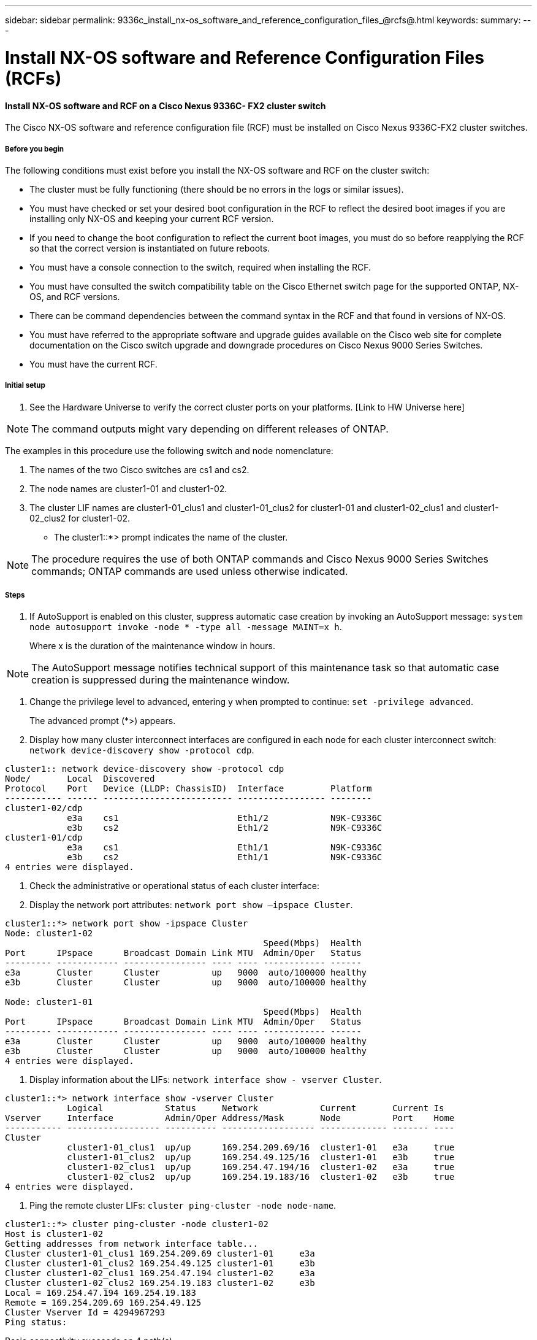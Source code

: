 ---
sidebar: sidebar
permalink: 9336c_install_nx-os_software_and_reference_configuration_files_@rcfs@.html
keywords:
summary:
---

= Install NX-OS software and Reference Configuration Files (RCFs)
:hardbreaks:
:nofooter:
:icons: font
:linkattrs:
:imagesdir: ./media/

//
// This file was created with NDAC Version 2.0 (August 17, 2020)
//
// 2021-04-29 11:40:03.169772
//

==== Install NX-OS software and RCF on a Cisco Nexus 9336C- FX2 cluster switch

The Cisco NX-OS software and reference configuration file (RCF) must be installed on Cisco Nexus 9336C-FX2 cluster switches.

===== Before you begin

The following conditions must exist before you install the NX-OS software and RCF on the cluster switch:

* The cluster must be fully functioning (there should be no errors in the logs or similar issues).
* You must have checked or set your desired boot configuration in the RCF to reflect the desired boot images if you are installing only NX-OS and keeping your current RCF version.
* If you need to change the boot configuration to reflect the current boot images, you must do so before reapplying the RCF so that the correct version is instantiated on future reboots.
* You must have a console connection to the switch, required when installing the RCF.
* You must have consulted the switch compatibility table on the Cisco Ethernet switch page for the supported ONTAP, NX-OS, and RCF versions.
+
[Link to: mysupport.netapp.com/site/info/cisco-ethernet-switch here]

* There can be command dependencies between the command syntax in the RCF and that found in versions of NX-OS.
* You must have referred to the appropriate software and upgrade guides available on the Cisco web site for complete documentation on the Cisco switch upgrade and downgrade procedures on Cisco Nexus 9000 Series Switches.
+
[Link to: www.cisco.com/c/en/us/support/switches/nexus-9336c-fx2-switch/model.html#CommandReferences here]

* You must have the current RCF.

===== Initial setup

. See the Hardware Universe to verify the correct cluster ports on your platforms.  [Link to HW Universe here]

[NOTE]
The command outputs might vary depending on different releases of ONTAP.

The examples in this procedure use the following switch and node nomenclature:

. The names of the two Cisco switches are cs1 and cs2.
. The node names are cluster1-01 and cluster1-02.
. The cluster LIF names are cluster1-01_clus1 and cluster1-01_clus2 for cluster1-01 and cluster1-02_clus1 and cluster1-02_clus2 for cluster1-02.

* The cluster1::*> prompt indicates the name of the cluster.

[NOTE]
The procedure requires the use of both ONTAP commands and Cisco Nexus 9000 Series Switches commands; ONTAP commands are used unless otherwise indicated.

===== Steps

. If AutoSupport is enabled on this cluster, suppress automatic case creation by invoking an AutoSupport message: `system node autosupport invoke -node * -type all -message MAINT=x h`.
+
Where x is the duration of the maintenance window in hours.

[NOTE]
The AutoSupport message notifies technical support of this maintenance task so that automatic case creation is suppressed during the maintenance window.

. Change the privilege level to advanced, entering y when prompted to continue: `set -privilege advanced`.
+
The advanced prompt (*>) appears.

. Display how many cluster interconnect interfaces are configured in each node for each cluster interconnect switch: `network device-discovery show -protocol cdp`.

....
cluster1:: network device-discovery show -protocol cdp
Node/       Local  Discovered
Protocol    Port   Device (LLDP: ChassisID)  Interface         Platform
----------- ------ ------------------------- ----------------- --------
cluster1-02/cdp
            e3a    cs1                       Eth1/2            N9K-C9336C
            e3b    cs2                       Eth1/2            N9K-C9336C
cluster1-01/cdp
            e3a    cs1                       Eth1/1            N9K-C9336C
            e3b    cs2                       Eth1/1            N9K-C9336C
4 entries were displayed.
....

. Check the administrative or operational status of each cluster interface:
. Display the network port attributes:  `network port show –ipspace Cluster`.

....
cluster1::*> network port show -ipspace Cluster
Node: cluster1-02
                                                  Speed(Mbps)  Health
Port      IPspace      Broadcast Domain Link MTU  Admin/Oper   Status
--------- ------------ ---------------- ---- ---- ------------ ------
e3a       Cluster      Cluster          up   9000  auto/100000 healthy
e3b       Cluster      Cluster          up   9000  auto/100000 healthy
 
Node: cluster1-01
                                                  Speed(Mbps)  Health
Port      IPspace      Broadcast Domain Link MTU  Admin/Oper   Status
--------- ------------ ---------------- ---- ---- ------------ ------
e3a       Cluster      Cluster          up   9000  auto/100000 healthy
e3b       Cluster      Cluster          up   9000  auto/100000 healthy
4 entries were displayed.
....

. Display information about the LIFs: `network interface show - vserver Cluster`.

....
cluster1::*> network interface show -vserver Cluster
            Logical            Status     Network            Current       Current Is
Vserver     Interface          Admin/Oper Address/Mask       Node          Port    Home
----------- ------------------ ---------- ------------------ ------------- ------- ----
Cluster
            cluster1-01_clus1  up/up      169.254.209.69/16  cluster1-01   e3a     true
            cluster1-01_clus2  up/up      169.254.49.125/16  cluster1-01   e3b     true
            cluster1-02_clus1  up/up      169.254.47.194/16  cluster1-02   e3a     true
            cluster1-02_clus2  up/up      169.254.19.183/16  cluster1-02   e3b     true
4 entries were displayed.
....

. Ping the remote cluster LIFs: `cluster ping-cluster -node node-name`.

....
cluster1::*> cluster ping-cluster -node cluster1-02
Host is cluster1-02
Getting addresses from network interface table...
Cluster cluster1-01_clus1 169.254.209.69 cluster1-01     e3a       
Cluster cluster1-01_clus2 169.254.49.125 cluster1-01     e3b       
Cluster cluster1-02_clus1 169.254.47.194 cluster1-02     e3a       
Cluster cluster1-02_clus2 169.254.19.183 cluster1-02     e3b       
Local = 169.254.47.194 169.254.19.183
Remote = 169.254.209.69 169.254.49.125
Cluster Vserver Id = 4294967293
Ping status:
.... 
Basic connectivity succeeds on 4 path(s)
Basic connectivity fails on 0 path(s)
................ 
Detected 9000 byte MTU on 4 path(s):
    Local 169.254.19.183 to Remote 169.254.209.69
    Local 169.254.19.183 to Remote 169.254.49.125
    Local 169.254.47.194 to Remote 169.254.209.69
    Local 169.254.47.194 to Remote 169.254.49.125
Larger than PMTU communication succeeds on 4 path(s)
RPC status:
2 paths up, 0 paths down (tcp check)
2 paths up, 0 paths down (udp check)
....

. Verify that the auto-revert command is enabled on all cluster LIFs: `network interface show - vserver Cluster -fields auto-revert`.

....
cluster1::*> network interface show -vserver Cluster -fields auto-revert
          Logical       
Vserver   Interface           Auto-revert
--------- ––––––-------------- ------------ 
Cluster
          cluster1-01_clus1   true
          cluster1-01_clus2   true
          cluster1-02_clus1   true
          cluster1-02_clus2   true
4 entries were displayed.
....

. Enable the Ethernet switch health monitor log collection feature for collecting switch-related log files, using the following commands:

** `system switch ethernet log setup-password `
** `system switch ethernet log enable-collection`

....
cluster1::*> system switch ethernet log setup password
Enter the switch name: <return>
The switch name entered is not recognized.                                     
Choose from the following list: 
cs1
cs2
cluster1::*> system switch ethernet log setup-password 
Enter the switch name: cs1
RSA key fingerprint is e5:8b:c6:dc:e2:18:18:09:36:63:d9:63:dd:03:d9:cc
Do you want to continue? {y|n}::[n] y 
Enter the password: <enter switch password>
Enter the password again: <enter switch password>
cluster1::*> system switch ethernet log setup-password 
Enter the switch name: cs2 
RSA key fingerprint is 57:49:86:a1:b9:80:6a:61:9a:86:8e:3c:e3:b7:1f:b1
Do you want to continue? {y|n}:: [n] y
Enter the password: <enter switch password>
Enter the password again: <enter switch password>
cluster1::*> system  switch ethernet log enable-collection 
Do you want to enable cluster log collection for all nodes in the cluster? {y|n}: [n] y 
Enabling cluster switch log collection.                                       
cluster1::*>
....

[NOTE]
If any of these commands return an error, contact NetApp support.

==== Install the NX-OS software on a Cisco Nexus 9336C- FX2 cluster switch

You can use this procedure to install the NX-OS software on the Cisco Nexus 9336C-FX2 cluster switch.

===== Steps

. Connect the cluster switch to the management network.
. Use the `ping` command to verify connectivity to the server hosting the NX-OS software and the RCF.
+
This example verifies that the switch can reach the server at IP address `172.19.2.1`.

....
cs2# ping 172.19.2.1
Pinging 172.19.2.1 with 0 bytes of data:
Reply From 172.19.2.1: icmp_seq = 0. time= 5910 usec.
....

. Copy the NX-OS software and EPLD images to the Nexus 9336C-FX2 switch.

....
cs2# copy sftp: bootflash: vrf management
Enter source filename: /code/nxos.9.3.5.bin
Enter hostname for the sftp server: 172.19.2.1
Enter username: user1
Outbound-ReKey for 172.19.2.1:22
Inbound-ReKey for 172.19.2.1:22
user1@172.19.2.1's password: 
sftp> progress 
Progress meter enabled
sftp> get   /code/nxos.9.3.5.bin  /bootflash/nxos.9.3.5.bin 
/code/nxos.9.3.5.bin  100% 1261MB   9.3MB/s   02:15    
sftp> exit 
Copy complete, now saving to disk (please wait)...
Copy complete.
cs2# copy sftp: bootflash: vrf management
Enter source filename: /code/n9000-epld.9.3.5.img
Enter hostname for the sftp server: 172.19.2.1
Enter username: user1
Outbound-ReKey for 172.19.2.1:22
Inbound-ReKey for 172.19.2.1:22
user1@172.19.2.1's password: 
sftp> progress 
Progress meter enabled
sftp> get   /code/n9000-epld.9.3.5.img  /bootflash/n9000-epld.9.3.5.img 
/code/n9000-epld.9.3.5.img  100%  161MB   9.5MB/s   00:16
sftp> exit 
Copy complete, now saving to disk (please wait)...
Copy complete.
....

. Verify the running version of the NX-OS software.

....
cs2# show version
Cisco Nexus Operating System (NX-OS) Software
TAC support: http://www.cisco.com/tac
Copyright (C) 2002-2020, Cisco and/or its affiliates.
All rights reserved.
The copyrights to certain works contained in this software are
owned by other third parties and used and distributed under their own
licenses, such as open source.  This software is provided "as is," and unless
otherwise stated, there is no warranty, express or implied, including but not
limited to warranties of merchantability and fitness for a particular purpose.
Certain components of this software are licensed under
the GNU General Public License (GPL) version 2.0 or 
GNU General Public License (GPL) version 3.0  or the GNU
Lesser General Public License (LGPL) Version 2.1 or 
Lesser General Public License (LGPL) Version 2.0. 
A copy of each such license is available at
http://www.opensource.org/licenses/gpl-2.0.php and
http://opensource.org/licenses/gpl-3.0.html and
http://www.opensource.org/licenses/lgpl-2.1.php and
http://www.gnu.org/licenses/old-licenses/library.txt.
Software
  BIOS: version 08.38
  NXOS: version 9.3(4)
  BIOS compile time:  05/29/2020
  NXOS image file is: bootflash:///nxos.9.3.4.bin
  NXOS compile time:  4/28/2020 21:00:00 [04/29/2020 02:28:31]
Hardware
  cisco Nexus9000 C9336C-FX2 Chassis 
  Intel(R) Xeon(R) CPU E5-2403 v2 @ 1.80GHz with 8154432 kB of memory.
  Processor Board ID FOC20291J6K
  Device name: cs2
  bootflash:   53298520 kB
Kernel uptime is 0 day(s), 0 hour(s), 3 minute(s), 42 second(s)
Last reset at 157524 usecs after Mon Nov  2 18:32:06 2020
  Reason: Reset Requested by CLI command reload
  System version: 9.3(4)
  Service: 
plugin
  Core Plugin, Ethernet Plugin
Active Package(s):
       
cs2#
....

. Install the NX-OS image.

[NOTE]
Installing the image file causes it to be loaded every time the switch is rebooted.

....
cs2# install all nxos bootflash:nxos.9.3.5.bin
Installer will perform compatibility check first. Please wait. 
Installer is forced disruptive
Verifying image bootflash:/nxos.9.3.5.bin for boot variable "nxos".
[####################] 100% -- SUCCESS
Verifying image type.
[####################] 100% -- SUCCESS
Preparing "nxos" version info using image bootflash:/nxos.9.3.5.bin.
[####################] 100% -- SUCCESS
Preparing "bios" version info using image bootflash:/nxos.9.3.5.bin.
[####################] 100% -- SUCCESS
Performing module support checks.
[####################] 100% -- SUCCESS
Notifying services about system upgrade.
[####################] 100% -- SUCCESS
Compatibility check is done:
Module  bootable       Impact     Install-type  Reason
------  --------  --------------- ------------  ------
  1       yes      disruptive         reset     default upgrade is not hitless
Images will be upgraded according to following table:
Module   Image    Running-Version(pri:alt                  New-Version         Upg-Required
------- --------- ---------------------------------------- ------------------- ------------
  1      nxos     9.3(4)                                   9.3(5)                  yes
  1      bios     v08.37(01/28/2020):v08.23(09/23/2015)    v08.38(05/29/2020)      yes
Switch will be reloaded for disruptive upgrade.
Do you want to continue with the installation (y/n)?  [n] y
Install is in progress, please wait.
Performing runtime checks.
[####################] 100% -- SUCCESS
Setting boot variables.
[####################] 100% -- SUCCESS
Performing configuration copy.
[####################] 100% -- SUCCESS
Module 1: Refreshing compact flash and upgrading bios/loader/bootrom.
Warning: please do not remove or power off the module at this time.
[####################] 100% -- SUCCESS
Finishing the upgrade, switch will reboot in 10 seconds. Verify the new version of NX-OS software after the switch has rebooted:
....

*show version*

....
cs2# show version
Cisco Nexus Operating System (NX-OS) Software
TAC support: http://www.cisco.com/tac
Copyright (C) 2002-2020, Cisco and/or its affiliates.
All rights reserved.
The copyrights to certain works contained in this software are
owned by other third parties and used and distributed under their own
licenses, such as open source.  This software is provided "as is," and unless
otherwise stated, there is no warranty, express or implied, including but not
limited to warranties of merchantability and fitness for a particular purpose.
Certain components of this software are licensed under
the GNU General Public License (GPL) version 2.0 or 
GNU General Public License (GPL) version 3.0  or the GNU
Lesser General Public License (LGPL) Version 2.1 or 
Lesser General Public License (LGPL) Version 2.0. 
A copy of each such license is available at
http://www.opensource.org/licenses/gpl-2.0.php and
http://opensource.org/licenses/gpl-3.0.html and
http://www.opensource.org/licenses/lgpl-2.1.php and
http://www.gnu.org/licenses/old-licenses/library.txt.
Software
  BIOS: version 05.33
  NXOS: version 9.3(5)
  BIOS compile time:  09/08/2018
  NXOS image file is: bootflash:///nxos.9.3.5.bin
  NXOS compile time:  11/4/2018 21:00:00 [11/05/2018 06:11:06]
Hardware
  cisco Nexus9000 C9336C-FX2 Chassis 
  Intel(R) Xeon(R) CPU E5-2403 v2 @ 1.80GHz with 8154432 kB of memory.
  Processor Board ID FOC20291J6K
  Device name: cs2
  bootflash:   53298520 kB
Kernel uptime is 0 day(s), 0 hour(s), 3 minute(s), 42 second(s)
Last reset at 277524 usecs after Mon Nov  2 22:45:12 2020
  Reason: Reset due to upgrade
  System version: 9.3(4)
  Service:  
plugin
  Core Plugin, Ethernet Plugin
Active Package(s):
....

. Upgrade the EPLD image and reboot the switch.

....
cs2# show version module 1 epld
EPLD Device                     Version
---------------------------------------
MI   FPGA                        0x7
IO   FPGA                        0x17
MI   FPGA2                       0x2
GEM  FPGA                        0x2
GEM  FPGA                        0x2
GEM  FPGA                        0x2
GEM  FPGA                        0x2
cs2# install epld bootflash:n9000-epld.9.3.5.img module 1
Compatibility check:
Module        Type         Upgradable        Impact   Reason
------  ------------------ ----------------- --------- -----
     1         SUP         Yes       disruptive  Module Upgradable
Retrieving EPLD versions.... Please wait.
Images will be upgraded according to following table:
Module  Type   EPLD              Running-Version   New-Version  Upg-Required
------- ------ ----------------- ----------------- ------------ ------------
     1  SUP    MI FPGA           0x07              0x07         No
     1  SUP    IO FPGA           0x17              0x19         Yes
     1  SUP    MI FPGA2          0x02              0x02         No
The above modules require upgrade.
The switch will be reloaded at the end of the upgrade
Do you want to continue (y/n) ?  [n] y
Proceeding to upgrade Modules.
Starting Module 1 EPLD Upgrade
Module 1 : IO FPGA [Programming] : 100.00% (     64 of      64 sectors)
Module 1 EPLD upgrade is successful.
Module   Type  Upgrade-Result
-------- ----- --------------
     1   SUP   Success
EPLDs upgraded.
Module 1 EPLD upgrade is successful.
....

.  After the switch reboot, log in again and verify that the new version of EPLD loaded successfully.

....
cs2# show version module 1 epld
EPLD Device                     Version
---------------------------------------
MI   FPGA                        0x7
IO   FPGA                        0x19
MI   FPGA2                       0x2
GEM  FPGA                        0x2
GEM  FPGA                        0x2
GEM  FPGA                        0x2
GEM  FPGA                        0x2
....

==== Install the RCF on a Cisco Nexus 9336C- FX2 cluster switch

You can install the RCF after setting up the Nexus 9336C-FX2 cluster switch for the first time. You can also use this procedure to upgrade your RCF version on your cluster switch.

===== About this task

The examples in this procedure use the following switch and node nomenclature:

* The names of the two Cisco switches are `cs1` and `cs2`.
* The node names are `cluster1-01`, `cluster1-02`, `cluster1-03`, and `cluster1-04`.
* The cluster LIF names are `cluster1-01_clus1, cluster1-01_clus2, cluster1-02_clus1, cluster1-02_clus2, cluster1-03_clus1, cluster1-03_clus2, cluster1-04_clus1, `and` cluster1-04_clus2`.
* The cluster1::*> prompt indicates the name of the cluster.

[NOTE]
The procedure requires the use of both ONTAP commands and Cisco Nexus 9000 Series Switches commands; ONTAP commands are used unless otherwise indicated.

===== Steps

. Display the cluster ports on each node that are connected to the cluster switches: `network device-discovery show`.

....
cluster1::*> network device-discovery show
Node/       Local  Discovered
Protocol    Port   Device (LLDP: ChassisID)  Interface         Platform
----------- ------ ------------------------- ----------------  --------
cluster1-01/cdp
            e3a    cs1                       Ethernet1/7       N9K-C9336C
            e0d    cs2                       Ethernet1/7       N9K-C9336C
cluster1-02/cdp
            e3a    cs1                       Ethernet1/8       N9K-C9336C
            e0d    cs2                       Ethernet1/8       N9K-C9336C
cluster1-03/cdp
            e3a    cs1                       Ethernet1/1/1     N9K-C9336C
            e3b    cs2                       Ethernet1/1/1     N9K-C9336C
cluster1-04/cdp
            e3a    cs1                       Ethernet1/1/2     N9K-C9336C
            e3b    cs2                       Ethernet1/1/2     N9K-C9336C
cluster1::*>
....

. Check the administrative and operational status of each cluster port.
. Verify that all the cluster ports are up with a healthy status: `network port show –role cluster`.

....
cluster1::*> network port show -role cluster
Node: cluster1-01
                                                                       Ignore
                                                  Speed(Mbps) Health   Health
Port      IPspace      Broadcast Domain Link MTU  Admin/Oper  Status   Status
--------- ------------ ---------------- ---- ---- ----------- -------- ------
e3a       Cluster      Cluster          up   9000  auto/100000 healthy false
e0d       Cluster      Cluster          up   9000  auto/100000 healthy false
Node: cluster1-02
                                                                       Ignore
                                                  Speed(Mbps) Health   Health
Port      IPspace      Broadcast Domain Link MTU  Admin/Oper  Status   Status
--------- ------------ ---------------- ---- ---- ----------- -------- ------
e3a       Cluster      Cluster          up   9000  auto/100000 healthy false
e0d       Cluster      Cluster          up   9000  auto/100000 healthy false
8 entries were displayed.
Node: cluster1-03
                                                                      
              Ignore
                                                  Speed(Mbps)  Health   Health
Port      IPspace      Broadcast Domain Link MTU  Admin/Oper   Status   Status
--------- ------------ ---------------- ---- ---- ------------ -------- ------
e3a       Cluster      Cluster          up   9000  auto/100000 healthy  false
e3b       Cluster      Cluster          up   9000  auto/100000 healthy  false
Node: cluster1-04
                                                                        Ignore
                                                  Speed(Mbps)  Health   Health
Port      IPspace      Broadcast Domain Link MTU  Admin/Oper   Status   Status
--------- ------------ ---------------- ---- ---- ------------ -------- ------
e0a       Cluster      Cluster          up   9000  auto/100000 healthy  false
e0b       Cluster      Cluster          up   9000  auto/100000 healthy  false
cluster1::*>
....

. Verify that all the cluster interfaces (LIFs) are on the home port: `network interface show -role cluster`.

....
cluster1::*> network interface show -role cluster
            Logical            Status     Network           Current      Current Is
Vserver     Interface          Admin/Oper Address/Mask      Node         Port    Home
----------- ------------------ ---------- ----------------- ------------ ------- ----
Cluster
            cluster1-01_clus1  up/up     169.254.3.4/23     cluster1-01  e3a     true
            cluster1-01_clus2  up/up     169.254.3.5/23     cluster1-01  e0d     true
            cluster1-02_clus1  up/up     169.254.3.8/23     cluster1-02  e3a     true
            cluster1-02_clus2  up/up     169.254.3.9/23     cluster1-02  e0d     true
            cluster1-03_clus1  up/up     169.254.1.3/23     cluster1-03  e3a     true
            cluster1-03_clus2  up/up     169.254.1.1/23     cluster1-03  e3b     true
            cluster1-04_clus1  up/up     169.254.1.6/23     cluster1-04  e3a     true
            cluster1-04_clus2  up/up     169.254.1.7/23     cluster1-04  e3b     true
8 entries were displayed.
cluster1::*> 
....

. Verify that the cluster displays information for both cluster switches: `system cluster-switch show -is-monitoring-enabled-operational true`.

....
cluster1::*> system cluster-switch show -is-monitoring-enabled-operational true
Switch                      Type               Address          Model
--------------------------- ------------------ ---------------- -----
cs1                         cluster-network    10.233.205.90    N9K-C9336C
     Serial Number: FOCXXXXXXGD
      Is Monitored: true
            Reason: None
  Software Version: Cisco Nexus Operating System (NX-OS) Software, Version
                    9.3(5)
    Version Source: CDP
cs2                         cluster-network    10.233.205.91    N9K-C9336C
     Serial Number: FOCXXXXXXGS
      Is Monitored: true
            Reason: None
  Software Version: Cisco Nexus Operating System (NX-OS) Software, Version
                    9.3(5)
    Version Source: CDP
cluster1::*>
....

. Disable auto-revert on the cluster LIFs.

....
cluster1::*> network interface modify -vserver Cluster -lif * -auto-revert false
....

. On cluster switch cs2, shut down the ports connected to the cluster ports of the nodes.

....
cs2(config)# interface eth1/1/1-2,eth1/7-8
cs2(config-if-range)# shutdown
....

. Verify that the cluster LIFs have migrated to the ports hosted on cluster switch cs1. This might take a few seconds: `network interface show -role cluster`.

....
cluster1::*> network interface show -role cluster
            Logical           Status     Network            Current       Current Is
Vserver     Interface         Admin/Oper Address/Mask       Node          Port    Home
----------- ----------------- ---------- ------------------ ------------- ------- ----
Cluster
            cluster1-01_clus1 up/up      169.254.3.4/23     cluster1-01   e3a     true
            cluster1-01_clus2 up/up      169.254.3.5/23     cluster1-01   e3a     false
            cluster1-02_clus1 up/up      169.254.3.8/23     cluster1-02   e3a     true
            cluster1-02_clus2 up/up      169.254.3.9/23     cluster1-02   e3a     false
            cluster1-03_clus1 up/up      169.254.1.3/23     cluster1-03   e3a     true
            cluster1-03_clus2 up/up      169.254.1.1/23     cluster1-03   e3a     false
            cluster1-04_clus1 up/up      169.254.1.6/23     cluster1-04   e3a     true
            cluster1-04_clus2 up/up      169.254.1.7/23     cluster1-04   e3a     false
8 entries were displayed.
cluster1::*>
....

. Verify that the cluster is healthy: `cluster show`.

....
cluster1::*> cluster show
Node                 Health  Eligibility   Epsilon
-------------------- ------- ------------  -------
cluster1-01          true    true          false
cluster1-02          true    true          false
cluster1-03          true    true          true
cluster1-04          true    true          false
4 entries were displayed.
cluster1::*>
....

. Clean the configuration on switch cs2 and perform a basic setup.
.. Clean the configuration. This step requires a console connection to the switch.

....
cs2# write erase
Warning: This command will erase the startup-configuration.
Do you wish to proceed anyway? (y/n)  [n] y
cs2# reload
This command will reboot the system. (y/n)?  [n] y
cs2#
....

.. Perform a basic setup of the switch.
.. Copy the RCF to the bootflash of switch cs2 using one of the following transfer protocols: FTP, TFTP, SFTP, or SCP. For more information about Cisco commands, see the appropriate guide in the [Link to the Cisco Nexus 9000 Series NX-OS Command Reference guides].
+
This example shows TFTP being used to copy an RCF to the bootflash on switch cs2.

....
cs2# copy tftp: bootflash: vrf management
Enter source filename: Nexus_9336C_RCF_v1.6-Cluster-HA-Breakout.txt
Enter hostname for the tftp server: 172.22.201.50
Trying to connect to tftp server......Connection to Server Established.
TFTP get operation was successful
Copy complete, now saving to disk (please wait)...
....

. Apply the RCF previously downloaded to the bootflash.
.. For more information about Cisco commands, see the appropriate guide in the [Link to the Cisco Nexus 9000 Series NX-OS Command Reference guides].
+
This example shows the RCF file `Nexus_9336C_RCF_v1.6-Cluster-HA-Breakout.txt` being installed on switch cs2.

....
cs2# copy Nexus_9336C_RCF_v1.6-Cluster-HA-Breakout.txt running-config echo-commands
....

. Examine the banner output from the `show banner motd` command. You must read and follow these instructions to ensure the proper configuration and operation of the switch.

....
cs2# show banner motd
***************************************************************************
* NetApp Reference Configuration File (RCF) 
*  
* Switch   : Nexus N9K-C9336C-FX2 
* Filename : Nexus_9336C_RCF_v1.6-Cluster-HA-Breakout.txt 
* Date     : 10-23-2020 
* Version  : v1.6 
*
* Port Usage:
* Ports  1- 3: Breakout mode (4x10G) Intra-Cluster Ports, int e1/1/1-4,
* e1/2/1-4, e1/3/1-4
* Ports  4- 6: Breakout mode (4x25G) Intra-Cluster/HA Ports, int e1/4/1-4, 
* e1/5/1-4, e1/6/1-4
* Ports  7-34: 40/100GbE Intra-Cluster/HA Ports, int e1/7-34
* Ports 35-36: Intra-Cluster ISL Ports, int e1/35-36 
*  
* Dynamic breakout commands:
* 10G: interface breakout module 1 port <range> map 10g-4x
* 25G: interface breakout module 1 port <range> map 25g-4x
*
* Undo breakout commands and return interfaces to 40/100G configuration in 
* config mode:
* no interface breakout module 1 port <range> map 10g-4x
* no interface breakout module 1 port <range> map 25g-4x
* interface Ethernet <interfaces taken out of breakout mode>
* inherit port-profile 40-100G
* priority-flow-control mode auto
* service-policy input HA
* exit
*
***************************************************************************
....

. Verify that the RCF file is the correct newer version: `show running-config`.
+
When you check the output to verify you have the correct RCF, make sure that the following information is correct:

** The RCF banner
** The node and port settings
** Customizations
+
The output varies according to your site configuration. Check the port settings and refer to the release notes for any changes specific to the RCF that you have installed.

. After you verify the RCF versions and switch settings are correct, copy the running-config file to the startup-config file. 
+
For more information about Cisco commands, see the appropriate guide in the [Link to the Cisco Nexus 9000 Series NX-OS Command Reference guides].

....
cs2# copy running-config startup-config [########################################] 100% Copy complete
....

. Reboot switch cs2. You can ignore the “cluster ports down” events reported on the nodes while the switch reboots.

....
cs2# reload
This command will reboot the system. (y/n)?  [n] y
....

. Apply the same RCF and save the running configuration for a second time.

....
cs2# copy Nexus_9336C_RCF_v1.6-Cluster-HA-Breakout.txt running-config echo-commands
cs2# copy running-config startup-config [########################################] 100% Copy complete
....

. Verify the health of cluster ports on the cluster.
. Verify that e0d ports are up and healthy across all nodes in the cluster: `network port show -role cluster`.

....
cluster1::*> network port show -role cluster
Node: cluster1-01
                                                                        Ignore
                                                  Speed(Mbps)  Health   Health
Port      IPspace      Broadcast Domain Link MTU  Admin/Oper   Status   Status
--------- ------------ ---------------- ---- ---- ------------ -------- ------
e3a       Cluster      Cluster          up   9000  auto/100000 healthy  false
e3b       Cluster      Cluster          up   9000  auto/100000 healthy  false
Node: cluster1-02
                                                                        Ignore
                                                  Speed(Mbps)  Health   Health
Port      IPspace      Broadcast Domain Link MTU  Admin/Oper   Status   Status
--------- ------------ ---------------- ---- ---- ------------ -------- ------
e3a       Cluster      Cluster          up   9000  auto/100000 healthy  false
e3b       Cluster      Cluster          up   9000  auto/100000 healthy  false
Node: cluster1-03
                                                                       Ignore
                                                  Speed(Mbps) Health   Health
Port      IPspace      Broadcast Domain Link MTU  Admin/Oper  Status   Status
--------- ------------ ---------------- ---- ---- ----------- -------- ------
e3a       Cluster      Cluster          up   9000  auto/100000 healthy false
e0d       Cluster      Cluster          up   9000  auto/100000 healthy false
Node: cluster1-04
                                                                       Ignore
                                                  Speed(Mbps) Health   Health
Port      IPspace      Broadcast Domain Link MTU  Admin/Oper  Status   Status
--------- ------------ ---------------- ---- ---- ----------- -------- ------
e3a       Cluster      Cluster          up   9000  auto/100000 healthy false
e0d       Cluster      Cluster          up   9000  auto/100000 healthy false
8 entries were displayed.
....

.. Verify the switch health from the cluster (this might not show switch cs2, since LIFs are not homed on e0d).

....
cluster1::*> network device-discovery show -protocol cdp
Node/       Local  Discovered
Protocol    Port   Device (LLDP: ChassisID)  Interface         Platform
----------- ------ ------------------------- ----------------- --------
cluster1-01/cdp
            e3a    cs1                       Ethernet1/7       N9K-C9336C
            e0d    cs2                       Ethernet1/7       N9K-C9336C
cluster01-2/cdp
            e3a    cs1                       Ethernet1/8       N9K-C9336C
            e0d    cs2                       Ethernet1/8       N9K-C9336C
cluster01-3/cdp
            e3a    cs1                       Ethernet1/1/1     N9K-C9336C
            e3b    cs2                       Ethernet1/1/1     N9K-C9336C
cluster1-04/cdp
            e3a    cs1                       Ethernet1/1/2     N9K-C9336C
            e3b    cs2                       Ethernet1/1/2     N9K-C9336C
cluster1::*> system cluster-switch show -is-monitoring-enabled-operational true
Switch                      Type               Address          Model
--------------------------- ------------------ ---------------- -----
cs1                         cluster-network    10.233.205.90    NX9-C9336C
     Serial Number: FOCXXXXXXGD
      Is Monitored: true
            Reason: None
  Software Version: Cisco Nexus Operating System (NX-OS) Software, Version
                    9.3(5)
    Version Source: CDP
cs2                         cluster-network    10.233.205.91    NX9-C9336C
     Serial Number: FOCXXXXXXGS
      Is Monitored: true
            Reason: None
  Software Version: Cisco Nexus Operating System (NX-OS) Software, Version
                    9.3(5)
    Version Source: CDP
2 entries were displayed.
....

[NOTE]
You might observe the following output on the cs1 switch console depending on the RCF version previously loaded on the switch.

....
2020 Nov 17 16:07:18 cs1 %$ VDC-1 %$ %STP-2-UNBLOCK_CONSIST_PORT: Unblocking port port-channel1 on VLAN0092. Port consistency restored.
2020 Nov 17 16:07:23 cs1 %$ VDC-1 %$ %STP-2-BLOCK_PVID_PEER: Blocking port-channel1 on VLAN0001. Inconsistent peer vlan.
2020 Nov 17 16:07:23 cs1 %$ VDC-1 %$ %STP-2-BLOCK_PVID_LOCAL: Blocking port-channel1 on VLAN0092. Inconsistent local vlan.
....

. On cluster switch cs1, shut down the ports connected to the cluster ports of the nodes. The following example uses the interface example output from step 1:

....
cs1(config)# interface eth1/1/1-2,eth1/7-8
cs1(config-if-range)# shutdown
....

. Verify that the cluster LIFs have migrated to the ports hosted on switch cs2. This might take a few seconds: `network interface show -role cluster`.

....
cluster1::*> network interface show -role cluster
            Logical            Status     Network            Current             Current Is
Vserver     Interface          Admin/Oper Address/Mask       Node                Port    Home
----------- ------------------ ---------- ------------------ ------------------- ------- ----
Cluster
            cluster1-01_clus1  up/up      169.254.3.4/23     cluster1-01         e0d     false
            cluster1-01_clus2  up/up      169.254.3.5/23     cluster1-01         e0d     true
            cluster1-02_clus1  up/up      169.254.3.8/23     cluster1-02         e0d     false
            cluster1-02_clus2  up/up      169.254.3.9/23     cluster1-02         e0d     true
            cluster1-03_clus1  up/up      169.254.1.3/23     cluster1-03         e3b     false
            cluster1-03_clus2  up/up      169.254.1.1/23     cluster1-03         e3b     true
            cluster1-04_clus1  up/up      169.254.1.6/23     cluster1-04         e3b     false
            cluster1-04_clus2  up/up      169.254.1.7/23     cluster1-04         e3b     true
8 entries were displayed.
cluster1::*>
....

. Verify that the cluster is healthy:  `cluster show`.

....
cluster1::*> cluster show
Node                 Health   Eligibility   Epsilon
-------------------- -------- ------------- -------
cluster1-01          true     true          false
cluster1-02          true     true          false
cluster1-03          true     true          true
cluster1-04          true     true          false
4 entries were displayed.
cluster1::*>
....

. Repeat Steps 7 to 14 on switch cs1.
. Enable auto-revert on the cluster LIFs.

....
cluster1::*> network interface modify -vserver Cluster -lif * -auto-revert True
....

. Reboot switch cs1.You do this to trigger the cluster LIFs to revert to their home ports. You can ignore the “cluster ports down” events reported on the nodes while the switch reboots.

....
cs1# reload
This command will reboot the system. (y/n)?  [n] y
....

. Verify that the switch ports connected to the cluster ports are up.

....
cs1# show interface brief | grep up
.
.
Eth1/1/1      1       eth  access up      none                   100G(D) --
Eth1/1/2      1       eth  access up      none                   100G(D) --
Eth1/7        1       eth  trunk  up      none                   100G(D) --
Eth1/8        1       eth  trunk  up      none                   100G(D) --
.
.
....

. Verify that the ISL between cs1 and cs2 is functional: `show port-channel summary`.

....
cs1# show port-channel summary
Flags:  D - Down        P - Up in port-channel (members)
        I - Individual  H - Hot-standby (LACP only)
        s - Suspended   r - Module-removed
        b - BFD Session Wait
        S - Switched    R - Routed
        U - Up (port-channel)
        p - Up in delay-lacp mode (member)
        M - Not in use. Min-links not met
--------------------------------------------------------------------------------
Group Port-       Type     Protocol  Member Ports      Channel
--------------------------------------------------------------------------------
1     Po1(SU)     Eth      LACP      Eth1/35(P)        Eth1/36(P)
cs1#
....

. Verify that the cluster LIFs have reverted to their home port: `network interface show -role cluster`.

....
cluster1::*> network interface show -role cluster
            Logical            Status     Network            Current             Current Is
Vserver     Interface          Admin/Oper Address/Mask       Node                Port    Home
----------- ------------------ ---------- ------------------ ------------------- ------- ----
Cluster
            cluster1-01_clus1  up/up      169.254.3.4/23     cluster1-01         e0d     true
            cluster1-01_clus2  up/up      169.254.3.5/23     cluster1-01         e0d     true
            cluster1-02_clus1  up/up      169.254.3.8/23     cluster1-02         e0d     true
            cluster1-02_clus2  up/up      169.254.3.9/23     cluster1-02         e0d     true
            cluster1-03_clus1  up/up      169.254.1.3/23     cluster1-03         e3b     true
            cluster1-03_clus2  up/up      169.254.1.1/23     cluster1-03         e3b     true
            cluster1-04_clus1  up/up      169.254.1.6/23     cluster1-04         e3b     true
            cluster1-04_clus2  up/up      169.254.1.7/23     cluster1-04         e3b     true
8 entries were displayed.
cluster1::*>
....

. Verify that the cluster is healthy: `cluster show`.

....
cluster1::*> cluster show
Node                 Health  Eligibility   Epsilon
-------------------- ------- ------------- -------
cluster1-01          true    true          false
cluster1-02          true    true          false
cluster1-03          true    true          true
cluster1-04          true    true          false
4 entries were displayed.
cluster1::*>
....

. Ping the remote cluster interfaces to verify connectivity: `cluster ping-cluster -node local`.

....
cluster1::*> cluster ping-cluster -node local
Host is cluster1-03
Getting addresses from network interface table...
Cluster cluster1-03_clus1 169.254.1.3 cluster1-03 e3a
Cluster cluster1-03_clus2 169.254.1.1 cluster1-03 e3b
Cluster cluster1-04_clus1 169.254.1.6 cluster1-04 e3a
Cluster cluster1-04_clus2 169.254.1.7 cluster1-04 e3b
Cluster cluster1-01_clus1 169.254.3.4 cluster1-01 e3a
Cluster cluster1-01_clus2 169.254.3.5 cluster1-01 e0d
Cluster cluster1-02_clus1 169.254.3.8 cluster1-02 e3a
Cluster cluster1-02_clus2 169.254.3.9 cluster1-02 e0d
Local = 169.254.1.3 169.254.1.1
Remote = 169.254.1.6 169.254.1.7 169.254.3.4 169.254.3.5 169.254.3.8 169.254.3.9
Cluster Vserver Id = 4294967293
Ping status:
............
Basic connectivity succeeds on 12 path(s)
Basic connectivity fails on 0 path(s)
................................................
Detected 9000 byte MTU on 12 path(s):
    Local 169.254.1.3 to Remote 169.254.1.6
    Local 169.254.1.3 to Remote 169.254.1.7
    Local 169.254.1.3 to Remote 169.254.3.4
    Local 169.254.1.3 to Remote 169.254.3.5
    Local 169.254.1.3 to Remote 169.254.3.8
    Local 169.254.1.3 to Remote 169.254.3.9
    Local 169.254.1.1 to Remote 169.254.1.6
    Local 169.254.1.1 to Remote 169.254.1.7
    Local 169.254.1.1 to Remote 169.254.3.4
    Local 169.254.1.1 to Remote 169.254.3.5
    Local 169.254.1.1 to Remote 169.254.3.8
    Local 169.254.1.1 to Remote 169.254.3.9
Larger than PMTU communication succeeds on 12 path(s)
RPC status:
6 paths up, 0 paths down (tcp check)
6 paths up, 0 paths down (udp check)
....

==== Install the RCF on a Cisco Nexus 9336C-FX2 storage switch

The reference configuration files (RCFs) can be upgraded on Cisco Nexus 9336C-FX2 storage switches.

===== Before you begin

The following conditions must exist before you upgrade the RCF on the storage switch:

* The switch must be fully functioning (there should be no errors in the logs or similar issues).
* You must have checked or set your desired boot variables in the RCF to reflect the desired boot images if you are installing only NX-OS and keeping your current RCF version.
* If you need to change the boot variables to reflect the current boot images, you must do so before reapplying the RCF so that the correct version is instantiated on future reboots.
* You must have referred to the appropriate software and upgrade guides available on the Cisco web site for complete documentation on the Cisco storage upgrade and downgrade procedures. [Link to https://www.cisco.com/c/en/us/support/switches/nexus-9336c-fx2-switch/model.html[Cisco Nexus 9000 Series Switches^] here]
* The number of 100 GbE ports are defined in the reference configuration files (RCFs) available on the [Link to Cisco Ethernet switches page]

===== Procedure summary

HEATHER - FIX THIS SECTION

[NOTE]
The command outputs might vary depending on different releases of ONTAP.

The examples in this procedure use the following switch and node nomenclature:

* The names of the two storage switches are st1 and st2.
* The nodes are node1 and node2.

[NOTE]
The procedure requires the use of both ONTAP commands and Cisco Nexus 9000 Series Switches commands; ONTAP commands are used unless otherwise indicated.

===== Steps

. If AutoSupport is enabled on this cluster, suppress automatic case creation by invoking an AutoSupport message: `system node autosupport invoke -node * -type all - message MAINT=xh`.
+
Where x is the duration of the maintenance window in hours.

[NOTE]
The AutoSupport message notifies technical support of this maintenance task so that automatic case creation is suppressed during the maintenance window.

. Check that the storage switches are available: `system switch ethernet show`.

....
storage::*> system switch ethernet show
Switch Type             Address       Model
------------------------- ------------------ ---------------- ---------------
st1
     storage-network    172.17.227.5     NX9-C9336C
 Serial Number: FOC221206C2
  Is Monitored: true
        Reason: None
      Software Version: Cisco Nexus Operating System (NX-OS) Software, Version
  9.3(5)
        Version Source: CDP
st2
     storage-network    172.17.227.6     NX9-C9336C
 Serial Number: FOC220443LZ
  Is Monitored: true
               Reason: None
      Software Version: Cisco Nexus Operating System (NX-OS) Software, Version
                 9.3(5)
        Version Source: CDP
2 entries were displayed.
storage::*>
....

. Verify that the node ports are healthy and operational: `storage port show -port-type ENET`.

....
storage::*> storage port show -port-type ENET
                 Speed              VLAN
Node Port  Type  Mode     (Gb/s)    State     Status       ID
------- ------- ------- ---------- -------- -  --------- --------- -----
node1
 e3a ENET  storage    100       enabled   online 30
 e3b ENET  storage      0       enabled   offline      30
 e7a ENET  storage      0       enabled   offline 30
 e7b ENET  storage    100       enabled   online       30
node2
 e3a ENET  storage    100       enabled   online      30
 e3b ENET  storage      0       enabled   offline     30
 e7a ENET  storage      0       enabled   offline     30
 e7b ENET  storage    100       enabled   online      30
....

. Check that there are no storage switch or cabling issues with the cluster: `system health alert show -instance`.

....
storage::*> system health alert show -instance
There are no entries matching your query.
....

Download the NX-OS image to switch st2.

. Install the system image so that the new version will be loaded the next time switch st2 is rebooted. The switch will be reboot in 10 seconds with the new image as shown in the following output: 

....
st2# install all nxos bootflash:nxos.9.3. 5.bin
Installer will perform compatibility check first. Please wait.
Installer is forced disruptive
Verifying image bootflash:/nxos.9.3.4.bin for boot variable "nxos".
[####################] 100% -- SUCCESS
Verifying image type.
[[####################] 100% -- SUCCESS
Preparing "nxos" version info using image bootflash:/nxos.9.3.4.bin.
[####################] 100% -- SUCCESS
Preparing "bios" version info using image bootflash:/nxos.9.3.4.bin.
[####################] 100% -- SUCCESS
Performing module support checks.
[####################] 100% -- SUCCESS
Notifying services about system upgrade.
[####################] 100% -- SUCCESS
Compatibility check is done:
Module  bootable  Impact  Install-type  Reason
------    --------   ----- --------   ------------   ---- --
     1        yes      disruptive         reset  default upgrade is not hitless
Images will be upgraded according to following table:
Module    Image                   Running-Version(pri:alt)    New-Version  Upg Required
------ ---   ----------  ----------------------------------------  --------------------  ------------
       1        nxos                                     9.3(3)               9.3(4)            yes
       1        bios      v08.37(01/28/2020):v08.23(09/23/2015)   v08.38(05/29/2020)             no
Switch will be reloaded for disruptive upgrade.
Do you want to continue with the installation (y/n)? [n] y
input string too long
Do you want to continue with the installation (y/n)? [n] y
Install is in progress, please wait.
Performing runtime checks.
[####################] 100% -- SUCCESS
Setting boot variables.
[####################] 100% -- SUCCESS
Performing configuration copy.
[####################] 100% -- SUCCESS
Module 1: Refreshing compact flash and upgrading bios/loader/bootrom.
Warning: please do not remove or power off the module at this time.
[####################] 100% -- SUCCESS
Finishing the upgrade, switch will reboot in 10 seconds.
st2#
....

. Save the configuration.
+
You are prompted to reboot the system as shown in the following example:

....
st2# copy running-config startup-config
[########################################] 100% Copy complete.
st2# reload
This command will reboot the system. (y/n)? [n] y
....

. Confirm that the new NX-OS version number is on the switch.

....
st2# show version
Cisco Nexus Operating System (NX-OS) Software
TAC support: http://www.cisco.com/tac
Upgrading a Cisco Nexus 9336C Storage Switch 6
Upgrading a Cisco Nexus 9336C storage switch
Copyright (C) 2002-2020, Cisco and/or its affiliates.
All rights reserved.
The copyrights to certain works contained in this software are
owned by other third parties and used and distributed under their own
licenses, such as open source. This software is provided "as is," and unless otherwise stated, there is no warranty, express or implied, including but not limited to warranties of merchantability and fitness for a particular purpose.
Certain components of this software are licensed under
the GNU General Public License (GPL) version 2.0 or
GNU General Public License (GPL) version 3.0 or the GNU
Lesser General Public License (LGPL) Version 2.1 or
Lesser General Public License (LGPL) Version 2.0.
A copy of each such license is available at
http://www.opensource.org/licenses/gpl-2.0.php and
http://opensource.org/licenses/gpl-3.0.html and
http://www.opensource.org/licenses/lgpl-2.1.php and
.
Software
 BIOS: version 08.38
 NXOS: version 9.3(5)
 BIOS compile time: 05/29/2020
 NXOS image file is: bootflash:///nxos.9.3. 5.bin
 NXOS compile time: 4/28/2020 21:00:00 [04/29/2020 02:28:31]
Hardware
 cisco Nexus9000 C9336C Chassis (Nexus 9000 Series)
 Intel(R) Xeon(R) CPU E5-2403 v2 @ 1.80GHz with 8154432 kB of memory.
 Processor Board ID FOC20291J6K
 Device name: S2
 bootflash: 53298520 kB
Kernel uptime is 0 day(s), 0 hour(s), 3 minute(s), 42 second(s)
Last reset at 157524 usecs after Mon Nov 2 18:32:06 2020
           Reason: Reset due to upgrade
   System version: 9.3(5)
   Service:
plugin
   Core Plugin, Ethernet Plugin
   Active Package(s):
st2#
....

. Copy the RCF on switch st2 to the switch bootflash using one of the following transfer protocols: FTP, HTTP, TFTP, SFTP, or SCP.
+
For more information about Cisco commands, see the appropriate guide in the [Link to Cisco Nexus 9000 Series NX-OS Command References here]
+
The following example shows HTTP being used to copy an RCF to the bootflash on switch st2:  

....
st2# copy http://172.16.10.1//cfg/Nexus_9336C_RCF_v1.6-Storage.txt bootflash: vrf management
% Total % Received % Xferd   Average   Speed  Time   Time   Time
Current
   Dload     Upload  Total Spent   Left
Speed
 100    3254          100     3254      0       0     8175    0 --:--:-- --:--:-- --:--:–
8301
Copy complete, now saving to disk (please wait)...
Copy complete.
st2#
....

. Apply the RCF previously downloaded to the bootflash: `copy bootflash`.
+
The following example shows the RCF file `Nexus_9336C_RCF_v1.6-Storage.txt` being installed on switch st2:

....
st2# copy Nexus_9336C_RCF_v1.6-Storage.txt running-config echo-commands
....

. Verify that the RCF file is the correct newer version: `show running-config`.
+
When you check the output to verify you have the correct RCF, make sure that the following information is correct:

** The RCF banner
** The node and port settings
** Customizations
+
The output varies according to your site configuration. Check the port settings and refer to the release notes for any changes specific to the RCF that you have installed.
+
*Important: *In the banner output from the `show banner motd` command, you must read and follow the instructions in the *IMPORTANT NOTES *section to ensure the proper configuration and operation of the switch.

....
st2# show banner motd
******************************************************************************
*NetApp Reference Configuration File (RCF)
*
*Switch : Nexus N9K-C9336C-FX2
*Filename : Nexus_9336C_RCF_v1.6-Storage.txt
* Date : 10-23-2020
*Version  : v1.6
*
*Port Usage: Storage configuration
*Ports 1-36: 100GbE Controller and Shelf Storage Ports
*
*IMPORTANT NOTES*
*- This RCF utilizes QoS and requires TCAM re-configuration, requiring RCF
*to be loaded twice with the Storage Switch rebooted in between.
*
*- Perform the following 4 steps to ensure proper RCF installation:
*
*(1) Apply RCF first time, expect following messages:
*- Please save config and reload the system...
*- Edge port type (portfast) should only be enabled on ports...
*- TCAM region is not configured for feature QoS class IPv4 ingress...
*
*(2) Save running-configuration and reboot Cluster Switch
*
*(3) After reboot, apply same RCF second time and expect following messages:
*- % Invalid command at '^' marker
*- Syntax error while parsing...
*
*(4) Save running-configuration again
****************************************************************************** 
st2#
....

. After you verify that the software versions and switch settings are correct, copy the running-config file to the startup-config file on switch st2.
+
For more information on Cisco commands, see the appropriate guide in the [Link to Cisco Nexus 9000 Series NX-OS Command References here]
+
The following example shows the `running-config` file successfully copied to the `startup-config` file:

....
st2# copy running-config startup-config
[########################################] 100% Copy complete.
....

. Recheck that the storage switches are available after the reboot: `system switch ethernet show`.

....
storage::*> system switch ethernet show
Switch    Type        Address         Model
---------------------------- ------------------ ---------------- ---------------
st1
     storage-network    172.17.227.5     NX9-C9336C
 Serial Number: FOC221206C2
  Is Monitored: true
        Reason: None
      Software Version: Cisco Nexus Operating System (NX-OS) Software, Version
   9.3(5)
        Version Source: CDP
st2
     storage-network    172.17.227.6     NX9-C9336C
 Serial Number: FOC220443LZ
  Is Monitored: true
       Reason: None
      Software Version: Cisco Nexus Operating System (NX-OS) Software, Version
                 9.3(5)
        Version Source: CDP
2 entries were displayed.
storage::*
....

. Verify that the switch ports are healthy and operational after the reboot: `storage port show -port-type ENET`.

....
storage::*> storage port show -port-type ENET
Node Port  Type  Mode     (Gb/s)    State     Status       ID
------- ------- ------- ---------- --------- --------- --------- -----
node1
e3a ENET  storage    100       enabled   online 30
 e3b ENET  storage      0       enabled   offline      30
 e7a ENET  storage      0       enabled   offline 30
 e7b ENET  storage    100       enabled   online       30
node2
 e3a ENET  storage    100       enabled   online      30
 e3b ENET  storage      0       enabled   offline     30
 e7a ENET  storage      0       enabled   offline     30
 e7b ENET  storage    100       enabled   online      30
....

. Recheck that there is no storage switch or cabling issues with the cluster:  `system health alert show -instance`.

....
storage::*> system health alert show -instance
There are no entries matching your query.
....

. Repeat this procedure for the RCF on switch st1.
. If you suppressed automatic case creation, re-enable it by invoking an AutoSupport message:  `system node autosupport invoke -node * -type all -message MAINT=END`.

==== Install the RCF on a Cisco Nexus 9336C-FX2 shared switch

From ONTAP 9.9.1, you can use Cisco Nexus 9336C-FX2 switches to combine storage and cluster functionality into a shared switch scenario.

===== Before you begin

* The cluster switches must be fully functioning (there should be no errors in the logs or similar issues).
* The storage switches must be fully functioning (there should be no errors in the logs or similar issues).
* The names of the two storage switches are sh1 and sh2.
* The example used here loads the shared RCF on to the new switch.

===== Steps

. Copy the RCF on switch sh2 to the switch bootflash using one of the following transfer protocols: FTP, HTTP, TFTP, SFTP, or SCP.
+
For more information on Cisco commands, see the appropriate guide in the [Link to Cisco Nexus 9000 Series NX-OS Command References here]
+
The following example shows HTTP being used to copy an RCF to the bootflash on switch sh2:

....
sh2# copy http://172.16.10.1//cfg/Nexus_9336C_RCF_v1.7-Cluster-Ha-Storage.txt bootflash: vrf management
% Total % Received % Xferd   Average   Speed  Time   Time   Time
Current
   Dload     Upload  Total Spent   Left
Speed
 100    5143          100     5143      0       0     11300    0 --:--:-- --:--:-- --:--:–
11300
Copy complete, now saving to disk (please wait)...
Copy complete.
sh2#
....

. Apply the RCF previously downloaded to the bootflash:  `copy bootflash`.
+
The following example shows the RCF file `Nexus_9336C_RCF_v1.7-Cluster-HA-Storage.txt `   being installed on switch sh2:

....
sh2# copy Nexus_9336C_RCF_v1.7-Cluster-HA-Storage.txt running-config echo-commands
....

. Verify that the RCF file is the correct newer version:  `show running-config`.
+
When you check the output to verify you have the correct RCF, make sure that the following information is correct:

.. The RCF banner
.. The node and port settings
.. Customizations
+
The output varies according to your site configuration. Check the port settings and refer to the release notes for any changes specific to the RCF that you have installed.
+
*Important: *In the banner output from the `show banner motd` command, you must read and follow the instructions in the *IMPORTANT NOTES *section to ensure the proper configuration and operation of the switch.

....
sh2# show banner motd
******************************************************************************
*NetApp Reference Configuration File (RCF)
*
*Switch : Nexus N9K-C9336C-FX2
*Filename : Nexus_9336C_RCF_v1.7-Cluster-HA-Storage.txt
* Date :  Jan-08-2021
*Version  : v1.7
*
*Port Usage: 
*Ports  1-8: 40/100GbE Intra-Cluster/HA Ports, int e1/1-8
*Port     9: 10GbE breakout Intra-Cluster Ports, int e1/9/1-4
*Port    10: 25GbE breakout Intra-Cluster/HA Ports, int e1/10/1-4
*Ports 11-22: First HA-pair Controller and Shelf Storage Ports, int e1/11-22
*Ports 23-34: Second HA-pair Controller and Shelf Storage Ports, int e1/23-34
*Ports 35-36: Intra-Cluster ISL Ports, int e1/35-36
*
* Undo breakout commands and return interfaces to 40/100G configuration in
* config mode:
* no interface breakout module 1 port 9 map 10g-4x
* no interface breakout module 1 port 10 map 25g-4x
* interface Ethernet 1/9-10
* inherit port-profile CLUSTER_HA
* priority-flow-control mode auto
* service-policy type qos input HA_POLICY
* exit
*
*IMPORTANT NOTES*
* In certain conditions, N9K-C9336C-FX2 may not be able to auto-negotiate port 
* speed correctly, and port speed must be manually set, in config mode, e.g.
* int e1/1
* speed 40000
* int e1/3
* speed 100000
*
****************************************************************************** 
sh2#
....

. After you verify that the software versions and switch settings are correct, copy the `running-config` file to the startup-config file on switch sh2.
+
For more information on Cisco commands, see the appropriate guide in the [Link to Cisco Nexus 9000 Series NX-OS Command References here].
+
The following example shows the `running-config` file successfully copied to the `startup-config` file:

....
sh2# copy running-config startup-config
[########################################] 100% Copy complete.
....

. Repeat this procedure for the RCF on switch sh1.
